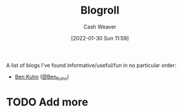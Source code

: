 :PROPERTIES:
:ID:       30768696-732a-485c-8919-43aa5de3b516
:DIR:      /usr/local/google/home/cashweaver/proj/roam/attachments/30768696-732a-485c-8919-43aa5de3b516
:END:
#+title: Blogroll
#+author: Cash Weaver
#+date: [2022-01-30 Sun 11:59]
#+startup: overview
#+hugo_auto_set_lastmod: t

A list of blogs I've found informative/useful/fun in no particular order:

- [[https://www.benkuhn.net/][Ben Kuhn]] ([[/tags/@ben-kuhn][@Ben_Kuhn]])

* TODO Add more
